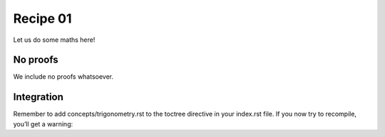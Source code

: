 Recipe 01
======================================
Let us do some maths here!

No proofs
---------
We include no proofs whatsoever.

Integration
-----------

Remember to add concepts/trigonometry.rst to the toctree directive in your index.rst file. If you now try to recompile, you’ll get a warning:


